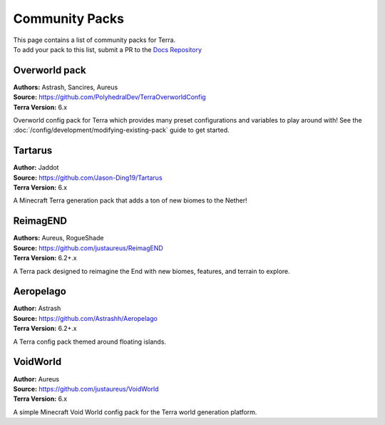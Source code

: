 ===============
Community Packs
===============

| This page contains a list of community packs for Terra.
| To add your pack to this list, submit a PR to the `Docs Repository <https://github.com/PolyhedralDev/TerraDocs>`__


Overworld pack
==============

| **Authors:** Astrash, Sancires, Aureus
| **Source:** https://github.com/PolyhedralDev/TerraOverworldConfig
| **Terra Version:** 6.x

Overworld config pack for Terra which provides many preset configurations and variables to play
around with!
See the :doc:`/config/development/modifying-existing-pack` guide to get started.

Tartarus
==========

| **Author:** Jaddot
| **Source:** https://github.com/Jason-Ding19/Tartarus
| **Terra Version:** 6.x

A Minecraft Terra generation pack that adds a ton of new biomes to the Nether! 

.. image:: /img/communitypacks/tartarus.png
   :width: 75%

ReimagEND
==========

| **Authors:** Aureus, RogueShade
| **Source:** https://github.com/justaureus/ReimagEND
| **Terra Version:** 6.2+.x

A Terra pack designed to reimagine the End with new biomes, features, and terrain to explore.

Aeropelago
==========

| **Author:** Astrash
| **Source:** https://github.com/Astrashh/Aeropelago
| **Terra Version:** 6.2+.x

A Terra config pack themed around floating islands.

VoidWorld
==========

| **Author:** Aureus
| **Source:** https://github.com/justaureus/VoidWorld
| **Terra Version:** 6.x

A simple Minecraft Void World config pack for the Terra world generation platform.
